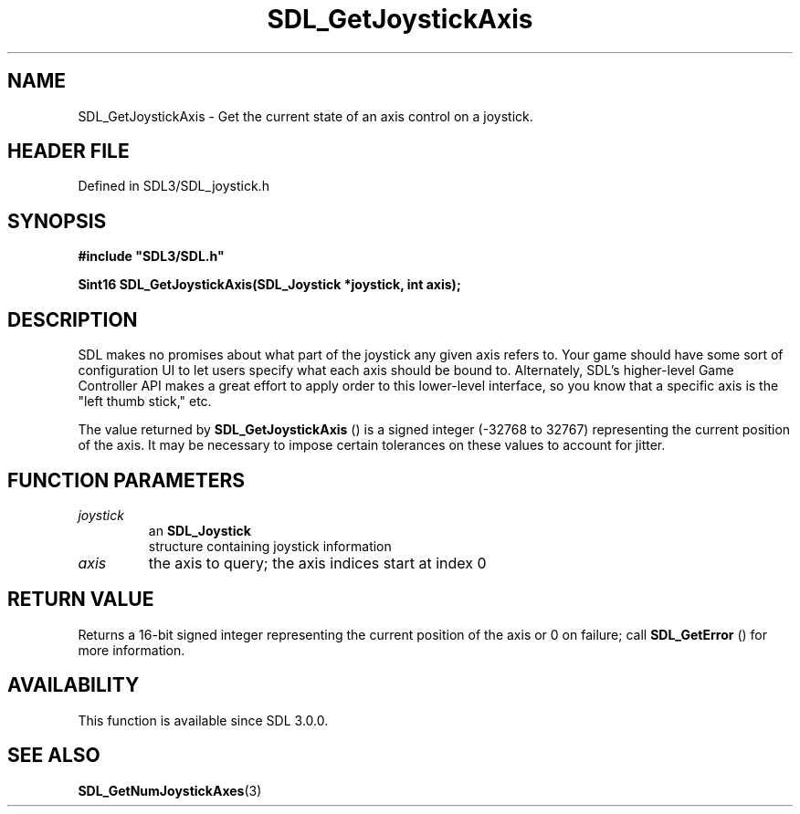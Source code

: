 .\" This manpage content is licensed under Creative Commons
.\"  Attribution 4.0 International (CC BY 4.0)
.\"   https://creativecommons.org/licenses/by/4.0/
.\" This manpage was generated from SDL's wiki page for SDL_GetJoystickAxis:
.\"   https://wiki.libsdl.org/SDL_GetJoystickAxis
.\" Generated with SDL/build-scripts/wikiheaders.pl
.\"  revision SDL-3.1.2-no-vcs
.\" Please report issues in this manpage's content at:
.\"   https://github.com/libsdl-org/sdlwiki/issues/new
.\" Please report issues in the generation of this manpage from the wiki at:
.\"   https://github.com/libsdl-org/SDL/issues/new?title=Misgenerated%20manpage%20for%20SDL_GetJoystickAxis
.\" SDL can be found at https://libsdl.org/
.de URL
\$2 \(laURL: \$1 \(ra\$3
..
.if \n[.g] .mso www.tmac
.TH SDL_GetJoystickAxis 3 "SDL 3.1.2" "Simple Directmedia Layer" "SDL3 FUNCTIONS"
.SH NAME
SDL_GetJoystickAxis \- Get the current state of an axis control on a joystick\[char46]
.SH HEADER FILE
Defined in SDL3/SDL_joystick\[char46]h

.SH SYNOPSIS
.nf
.B #include \(dqSDL3/SDL.h\(dq
.PP
.BI "Sint16 SDL_GetJoystickAxis(SDL_Joystick *joystick, int axis);
.fi
.SH DESCRIPTION
SDL makes no promises about what part of the joystick any given axis refers
to\[char46] Your game should have some sort of configuration UI to let users
specify what each axis should be bound to\[char46] Alternately, SDL's higher-level
Game Controller API makes a great effort to apply order to this lower-level
interface, so you know that a specific axis is the "left thumb stick," etc\[char46]

The value returned by 
.BR SDL_GetJoystickAxis
() is a
signed integer (-32768 to 32767) representing the current position of the
axis\[char46] It may be necessary to impose certain tolerances on these values to
account for jitter\[char46]

.SH FUNCTION PARAMETERS
.TP
.I joystick
an 
.BR SDL_Joystick
 structure containing joystick information
.TP
.I axis
the axis to query; the axis indices start at index 0
.SH RETURN VALUE
Returns a 16-bit signed integer representing the current position of the
axis or 0 on failure; call 
.BR SDL_GetError
() for more
information\[char46]

.SH AVAILABILITY
This function is available since SDL 3\[char46]0\[char46]0\[char46]

.SH SEE ALSO
.BR SDL_GetNumJoystickAxes (3)
